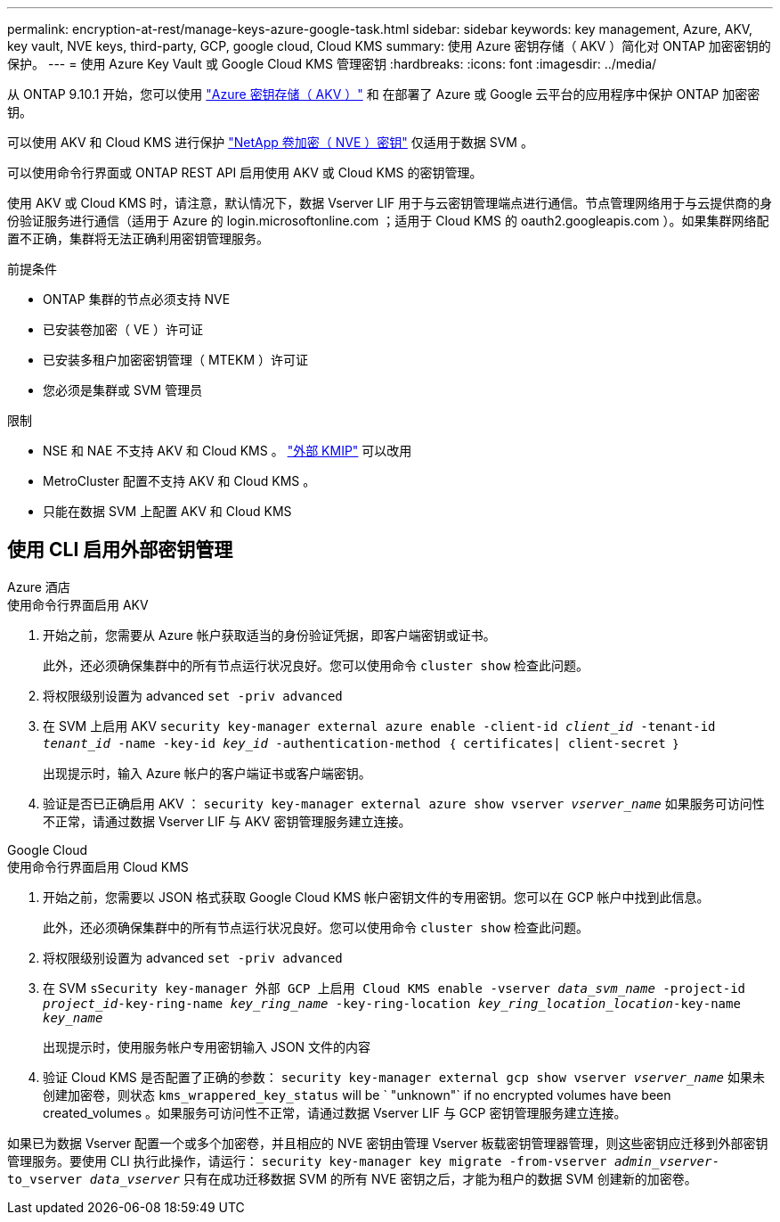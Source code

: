 ---
permalink: encryption-at-rest/manage-keys-azure-google-task.html 
sidebar: sidebar 
keywords: key management, Azure, AKV, key vault, NVE keys, third-party, GCP, google cloud, Cloud KMS 
summary: 使用 Azure 密钥存储（ AKV ）简化对 ONTAP 加密密钥的保护。 
---
= 使用 Azure Key Vault 或 Google Cloud KMS 管理密钥
:hardbreaks:
:icons: font
:imagesdir: ../media/


从 ONTAP 9.10.1 开始，您可以使用 link:https://docs.microsoft.com/en-us/azure/key-vault/general/basic-concepts["Azure 密钥存储（ AKV ）"^] 和  在部署了 Azure 或 Google 云平台的应用程序中保护 ONTAP 加密密钥。

可以使用 AKV 和 Cloud KMS 进行保护 link:configure-netapp-volume-encryption-concept.html["NetApp 卷加密（ NVE ）密钥"] 仅适用于数据 SVM 。

可以使用命令行界面或 ONTAP REST API 启用使用 AKV 或 Cloud KMS 的密钥管理。

使用 AKV 或 Cloud KMS 时，请注意，默认情况下，数据 Vserver LIF 用于与云密钥管理端点进行通信。节点管理网络用于与云提供商的身份验证服务进行通信（适用于 Azure 的 login.microsoftonline.com ；适用于 Cloud KMS 的 oauth2.googleapis.com ）。如果集群网络配置不正确，集群将无法正确利用密钥管理服务。

.前提条件
* ONTAP 集群的节点必须支持 NVE
* 已安装卷加密（ VE ）许可证
* 已安装多租户加密密钥管理（ MTEKM ）许可证
* 您必须是集群或 SVM 管理员


.限制
* NSE 和 NAE 不支持 AKV 和 Cloud KMS 。 link:enable-external-key-management-96-later-nve-task.html["外部 KMIP"] 可以改用
* MetroCluster 配置不支持 AKV 和 Cloud KMS 。
* 只能在数据 SVM 上配置 AKV 和 Cloud KMS




== 使用 CLI 启用外部密钥管理

[role="tabbed-block"]
====
.Azure 酒店
--
.使用命令行界面启用 AKV
. 开始之前，您需要从 Azure 帐户获取适当的身份验证凭据，即客户端密钥或证书。
+
此外，还必须确保集群中的所有节点运行状况良好。您可以使用命令 `cluster show` 检查此问题。

. 将权限级别设置为 advanced `set -priv advanced`
. 在 SVM 上启用 AKV `security key-manager external azure enable -client-id _client_id_ -tenant-id _tenant_id_ -name -key-id _key_id_ -authentication-method ｛ certificates| client-secret ｝`
+
出现提示时，输入 Azure 帐户的客户端证书或客户端密钥。

. 验证是否已正确启用 AKV ： `security key-manager external azure show vserver _vserver_name_` 如果服务可访问性不正常，请通过数据 Vserver LIF 与 AKV 密钥管理服务建立连接。


--
.Google Cloud
--
.使用命令行界面启用 Cloud KMS
. 开始之前，您需要以 JSON 格式获取 Google Cloud KMS 帐户密钥文件的专用密钥。您可以在 GCP 帐户中找到此信息。
+
此外，还必须确保集群中的所有节点运行状况良好。您可以使用命令 `cluster show` 检查此问题。

. 将权限级别设置为 advanced `set -priv advanced`
. 在 SVM `sSecurity key-manager 外部 GCP 上启用 Cloud KMS enable -vserver _data_svm_name_ -project-id _project_id_-key-ring-name _key_ring_name_ -key-ring-location _key_ring_location_location_-key-name _key_name_`
+
出现提示时，使用服务帐户专用密钥输入 JSON 文件的内容

. 验证 Cloud KMS 是否配置了正确的参数： `security key-manager external gcp show vserver _vserver_name_` 如果未创建加密卷，则状态 `kms_wrappered_key_status` will be ` "unknown"` if no encrypted volumes have been created_volumes 。如果服务可访问性不正常，请通过数据 Vserver LIF 与 GCP 密钥管理服务建立连接。


--
====
如果已为数据 Vserver 配置一个或多个加密卷，并且相应的 NVE 密钥由管理 Vserver 板载密钥管理器管理，则这些密钥应迁移到外部密钥管理服务。要使用 CLI 执行此操作，请运行： `security key-manager key migrate -from-vserver _admin_vserver_-to_vserver _data_vserver_` 只有在成功迁移数据 SVM 的所有 NVE 密钥之后，才能为租户的数据 SVM 创建新的加密卷。
